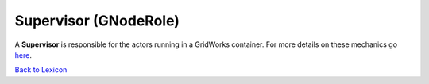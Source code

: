 Supervisor (GNodeRole)
=====================

A **Supervisor** is responsible for the actors running in a GridWorks container.
For more details on these mechanics go `here <g-node-instance.html>`_.

`Back to Lexicon <lexicon.html>`_
